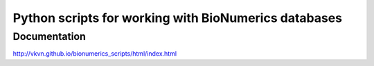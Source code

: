 Python scripts for working with BioNumerics databases
=====================================================

Documentation
-------------
http://vkvn.github.io/bionumerics_scripts/html/index.html

